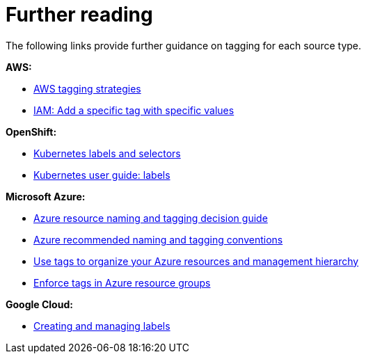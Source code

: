 // Module included in the following assemblies:
//
// assembly-additional-resources-tags.adoc
:_content-type: REFERENCE
:experimental:

[id="further-reading-tags_{context}"]
= Further reading

[role="_abstract"]
The following links provide further guidance on tagging for each source type.

*AWS:*

* link:https://aws.amazon.com/answers/account-management/aws-tagging-strategies/[AWS tagging strategies]
* link:https://docs.aws.amazon.com/IAM/latest/UserGuide/reference_policies_examples_iam-add-tag-user-role.html[IAM: Add a specific tag with specific values]

*OpenShift:*

* link:https://kubernetes.io/docs/concepts/overview/working-with-objects/labels/#syntax-and-character-set[Kubernetes labels and selectors]
* link:https://github.com/kubernetes/kubernetes/blob/release-1.0/docs/user-guide/labels.md[Kubernetes user guide: labels]

*Microsoft Azure:*

* link:https://docs.microsoft.com/en-us/azure/architecture/cloud-adoption/decision-guides/resource-tagging/[Azure resource naming and tagging decision guide]
* link:https://docs.microsoft.com/en-us/azure/architecture/best-practices/naming-conventions[Azure recommended naming and tagging conventions]
* link:https://docs.microsoft.com/en-us/azure/azure-resource-manager/resource-group-using-tags[Use tags to organize your Azure resources and management hierarchy]
* link:https://docs.microsoft.com/en-us/azure/governance/policy/samples/enforce-tag-on-resource-groups[Enforce tags in Azure resource groups]

*Google Cloud:*

* link:https://cloud.google.com/compute/docs/labeling-resources[Creating and managing labels]
